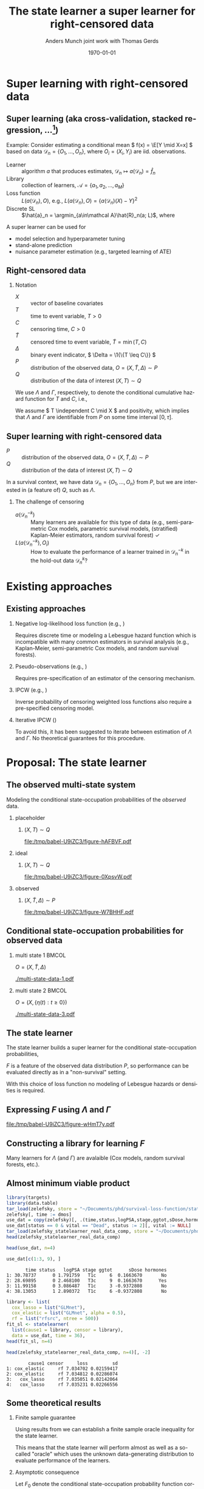 * TODOs                                                            :noexport:
- [X] References
- [X] Lambda and Gamma to plots
- [ ] CV figure
- [X] Definition of super learner -- train and test data
- [ ] Double check product limit definition
- [X] Pauses
  
* Super learning with right-censored data
** Super learning \small (aka cross-validation, stacked regression, ...[fn:1])

\small

\color{bblue}Example: \color{black} Consider estimating a conditional mean \(
f(x) = \E[Y \mid X=x] \) based on data \( \mathcal{D}_n = \{O_1, \dots, O_n\}
\), where \( O_i = (X_i, Y_i) \) are iid.\nbsp{}observations.

\vfill

- Learner :: algorithm \( a \) that produces estimates, \( \mathcal{D}_n \mapsto
  a(\mathcal{D}_n) = \hat f_n \)
- Library :: collection of learners, \( \mathcal{A} = \{a_1, a_2, \dots, a_M \}
  \)
- Loss function :: \( L(a(\mathcal{D}_n), O) \), e.g., \( L(a(\mathcal{D}_n), O)
  = \{a(\mathcal{D}_n)(X) - Y\}^2 \) \pause
- Discrete SL :: \(\hat{a}_n = \argmin_{a\in\mathcal A}\hat{R}_n(a;
  L)\), where
#+begin_export latex
\begin{equation*}
  \hat{R}_n(a; L) =
  \frac{1}{K}\sum_{k=1}^{K}
  \frac{1}{| \mathcal{D}_n^{k} |}\sum_{O_i \in \mathcal{D}_n^{k}}
  L
  {
    \left(
      a{ (\mathcal{D}_n^{-k})}
      , O_i
    \right)
  },
  \quad \text{with} \quad
  \mathcal{D}_n^{-k} = \mathcal{D}_n \setminus \mathcal{D}_n^{k}.
\end{equation*}
#+end_export


\vfill \pause

A super learner can be used for

- model selection and hyperparameter tuning
- stand-alone prediction
- nuisance parameter estimation (e.g., targeted learning of ATE)

[fn:1] \cite{stone1974cross,geisser1975predictive,wolpert1992stacked,breiman1996stacked,van2007super}

** Right-censored data

\small

*** Notation
- \(X\) :: vector of baseline covariates
- \( T \) :: time to event variable, \( T > 0 \)
- \( C \) :: censoring time, \( C > 0 \)
- \color{gray}\(\tilde T \)\color{black} :: censored time to event variable, \(
  \tilde T = \min(T, C) \)
- \color{gray}\( \Delta \)\color{black} :: binary event indicator, \( \Delta =
  \1{\{T \leq C\}} \)
- \color{gray}\( P \)\color{black} :: distribution of the observed data, \( O =
  (X, \tilde T, \Delta) \sim P \)
- \( Q \) :: distribution of the data of interest \( (X, T) \sim Q \)

\hfill

We use \color{bblue} \( \Lambda \) \color{black} and
\color{bblue}\(\Gamma\)\color{black}, respectively, to denote the conditional
cumulative hazard function for \( T \) and \( C \), i.e.,
#+begin_export latex
\begin{equation*}
  \Lambda(\diff t \mid x) = Q(T \in \diff t \mid T \geq t, X=x).
\end{equation*}
#+end_export

We assume \( T \independent C \mid X \) and positivity, which implies that
$\Lambda$ and $\Gamma$ are identifiable from \( P \) on some time interval \(
[0,\tau] \).

** Super learning with right-censored data

\small

- \( P \) :: distribution of the observed data, \( O = (X, \tilde T, \Delta)
  \sim P \)
- \( Q \) :: distribution of the data of interest \( (X, T) \sim Q \)

\hfill

In a survival context, we have data \( \mathcal{D}_n = \{O_1, \dots, O_n\} \)
from \( P \), but we are interested in (a feature of) \( Q \), such as
$\Lambda$.
#+begin_export latex
\begin{equation*}
  \hat{R}_n(a; L) =
  \frac{1}{K}\sum_{k=1}^{K}
  \frac{1}{| \mathcal{D}_n^{k} |}\sum_{O_i \in \mathcal{D}_n^{k}}
  L
  {
    \left(
      a{ (\mathcal{D}_n^{-k})}
      , O_i
    \right)
  },
  \quad \text{with} \quad
  \mathcal{D}_n^{-k} = \mathcal{D}_n \setminus \mathcal{D}_n^{k}.
\end{equation*}
#+end_export

\pause

*** The challenge of censoring

- \( a{ (\mathcal{D}_n^{-k})} \) :: Many learners are available for this type of
  data (e.g., semi-parametric Cox models, parametric survival models,
  (stratified) Kaplan-Meier estimators, random survival forest) \checkmark
- \( L(a{ (\mathcal{D}_n^{-k})} , O_i) \) :: How to evaluate the performance of
  a learner trained in \( \mathcal{D}_n^{-k} \) in the hold-out data \(
  \mathcal{D}_n^{k} \)?

* Existing approaches
** Existing approaches
\small
*** \normalsize Negative log-likelihood loss function \footnotesize (e.g., \cite{polley2011-sl-cens})
Requires discrete time or modeling a Lebesgue hazard function which is
incompatible with many common estimators in survival analysis (e.g.,
Kaplan-Meier, semi-parametric Cox models, and random survival forests).

*** \normalsize Pseudo-observations \footnotesize (e.g., \cite{sachs2019ensemble})
Requires pre-specification of an estimator of the censoring mechanism.

*** \normalsize IPCW \footnotesize (e.g., \cite{hothorn2006survival,gonzalez2021stacked})
Inverse probability of censoring weighted loss functions also require a
pre-specified censoring model.

*** \normalsize Iterative IPCW \footnotesize (\cite{westling2021inference,han2021inverse})

To avoid this, it has been suggested to iterate between estimation of $\Lambda$
and $\Gamma$. No theoretical guarantees for this procedure.

* Proposal: The state learner
** The observed multi-state system
Modeling the conditional state-occupation probabilities of the /observed/ data.

\hfill

*** placeholder
:PROPERTIES:
:BEAMER_act: <1>
:BEAMER_env: onlyenv
:END:

**** \centering \color{white} \( (X, T) \sim Q \)
#+BEGIN_SRC R :results graphics file :exports results :file (org-babel-temp-file "./figure-" ".pdf") :height 4 :width 8
plot.new()
#+END_SRC

#+RESULTS[(2023-10-09 22:35:46) 8200075663a0c8102468c8e109f6f3369c0be52e]:
[[file:/tmp/babel-U9iZC3/figure-hAFBVF.pdf]]

*** ideal
:PROPERTIES:
:BEAMER_act: <2>
:BEAMER_env: onlyenv
:END:

**** \centering \( (X, T) \sim Q \)
#+BEGIN_SRC R :results graphics file :exports results :file (org-babel-temp-file "./figure-" ".pdf") :height 4 :width 8
  library(prodlim)
  try(setwd("~/Documents/presentations/state-learner/"))
  nTrans <- 1
  stateLabels = c("Initial","Event")
  crHist <- Hist(time = 1:nTrans, event = list(from = rep("1", nTrans), to = stateLabels[-1]))
  plot(crHist,stateLabels = stateLabels,arrowLabels = FALSE, color = "white")
#+END_SRC

#+RESULTS[(2023-10-09 22:34:38) 27df1aecc1dd089a4d0952542a14f8430cb91e23]:
[[file:/tmp/babel-U9iZC3/figure-0XpsvW.pdf]]

*** observed
:PROPERTIES:
:BEAMER_act: <3>
:BEAMER_env: onlyenv
:END:

**** \centering \color{gray}\( (X, \tilde T, \Delta) \sim P \)\color{black}
#+BEGIN_SRC R :results graphics file :exports results :file (org-babel-temp-file "./figure-" ".pdf") :height 4 :width 8
nTrans <- 2
stateLabels = c("Initial","Event", "Censored")
crHist <- Hist(time = 1:nTrans, event = list(from = rep("1", nTrans), to = stateLabels[-1]))
plot(crHist,stateLabels = stateLabels,arrowLabels = FALSE)
#+END_SRC

#+RESULTS[(2023-10-09 22:26:19) 9eb322072114fc95ca7bb03d1d6c2c5a9a287dff]:
[[file:/tmp/babel-U9iZC3/figure-W7BHHF.pdf]]


** Conditional state-occupation probabilities for observed data
\small

#+begin_export latex
Record the observed data as \( O = (X, \{\eta(t) : t \geq 0\}) \), where
\begin{equation*}
  \eta(t) = \1{\{\tilde{T} \leq t, \Delta = 1\}} + 2 \, \1{\{\tilde{T} \leq t,
    \Delta = 0\}}
  \in \{0, 1, 2\}.
\end{equation*}

Denote by
\begin{equation*}
  F(t, j, x) = P(\eta(t) = j \mid X=x), \quad \text{for all } t \geq 0,\; j
  \in \{0, 1, 2\}, \; x \in \R^d,
\end{equation*}
the conditional state-occupation probabilities for the observed data.
#+end_export

\vfill

*** multi state 1                                                     :BMCOL:
:PROPERTIES:
:BEAMER_col: 0.45
:END:

\centering \color{bblue}\( O = (X, \tilde T , \Delta) \)\color{black} 

#+ATTR_LATEX: :width 0.9\textwidth
[[./multi-state-data-1.pdf]]

*** multi state 2                                                     :BMCOL:
:PROPERTIES:
:BEAMER_col: 0.45
:END:

\centering \color{bblue}\( O = (X, \{\eta(t) : t \geq 0\}) \)\color{black}

#+ATTR_LATEX: :width 0.9\textwidth
[[./multi-state-data-3.pdf]]

** The state learner

\small

The state learner builds a super learner for the conditional state-occupation
probabilities,
#+begin_export latex
\begin{equation*}
  F(t, j, x) = P(\eta(t) = j \mid X=x), \quad \text{for all } t \geq 0,\; j
  \in \{0, 1, 2\}, \; x \in \R^d.
\end{equation*}
#+end_export

\( F \) is a feature of the observed data distribution \( P \), so performance
can be evaluated directly as in a "non-survival" setting.

\vfill

#+begin_export latex
We suggest to use the integrated Brier score
\( \bar{B}_{\tau}(F, O) = \int_0^{\tau} B_t(F, O) \diff t \), where
\begin{equation*}
  B_t(F, O) = \sum_{j=0}^{2} (F(t, j, X) - \eta(t))^2.
\end{equation*}
#+end_export

With this choice of loss function no modeling of Lebesgue hazards or densities
is required.

** Expressing \( F \) using $\Lambda$ and $\Gamma$

\small
# The conditional state-occupation probabilites

#+begin_export latex
\begin{equation*}
  F(t, j, x) = P(\eta(t) = j \mid X=x), \quad \text{for all } t \geq 0,\; j
  \in \{0, 1, 2\}, \; x \in \R^d
\end{equation*}
can be expressed (slightly informally) using $\Lambda$ and $\Gamma$,
\begin{equation*}
\begin{split}
F(t, 1, x)
& = P(\tilde{T} \leq t, \Delta=1 \mid X=x)
  = \int_0^t e^{-\Lambda(s \mid x) - \Gamma(s \mid x) }  \Lambda(\diff s \mid x),
\\
F(t, 2, x)
& = P(\tilde{T} \leq t, \Delta=0 \mid X=x)
  = \int_0^t e^{-\Lambda(s \mid x) - \Gamma(s \mid x) }  \Gamma(\diff s \mid x),
\\
F(t, 0, x)
&
  = P(\tilde{T} > t \mid X= x)
  = 1- F(t, 1, x) - F(t, 2, x).
\end{split}
\end{equation*}
#+end_export

\vfill

#+BEGIN_SRC R :results graphics file :exports results :file (org-babel-temp-file "./figure-" ".pdf") :height 3 :width 9
nTrans <- 2
stateLabels = c("Initial","Event", "Censored")
crHist <- Hist(time = 1:nTrans, event = list(from = rep("1", nTrans), to = stateLabels[-1]))
plot(crHist,
     stateLabels = stateLabels,
     arrow2.label=paste(expression(Lambda)),
     arrow1.label=paste(expression(Gamma)),
     changeArrowLabelSide=c(FALSE,TRUE))
#+END_SRC

#+RESULTS[(2023-10-10 12:48:34) 323bf458364835310cb3fb2897035ba1fc602791]:
[[file:/tmp/babel-U9iZC3/figure-wHmT7y.pdf]]

** Constructing a library for learning \( F \)

\small

Many learners for $\Lambda$ (and $\Gamma$) are avalaible (Cox models, random
survival forests, etc.).

\vfill

#+begin_export latex
Given libraries \( \mathcal{A} \) and \( \mathcal{B} \) for learning $\Lambda$
and $\Gamma$, respectively,  we construct the library
\begin{equation*}
  \mathcal{F}(\mathcal{A}, \mathcal{B})
  = \{ \phi_{a, b} : a \in \mathcal{A}, b \in \mathcal{B}\},
\end{equation*}
where
\begin{align*}
  \phi_{a, b}(\mathcal{D}_n)(t,1,x) &= \int_0^t e^{-a(\mathcal{D}_n)(s \mid
    x) -
    b(\mathcal{D}_n)(s \mid x) }  a(\mathcal{D}_n)(\diff s \mid x),
  \\
  & \dots 
\end{align*}
#+end_export

#+begin_export latex
We evaluate performance of every
\( \phi_{a, b} \in \mathcal{F}(\mathcal{A}, \mathcal{B}) \) as
\begin{equation*}
  \hat{R}_n(\phi_{a, b}; \bar{B}_{\tau}) =
  \frac{1}{K}\sum_{k=1}^{K}
  \frac{1}{| \mathcal{D}_n^{k} |}\sum_{O_i \in \mathcal{D}_n^{k}}
  \int_0^{\tau} \sum_{j=0}^{2} 
  \left\{
    \phi_{a, b}(\mathcal{D}_n^{-k})(t,j, X_i) - \eta_i(t)
  \right\}^2 \diff t.
\end{equation*}
#+end_export


** Some theoretical results :noexport:

\small Write \( P_0 \) for the "true" data-generating distribution, and \(
P_0{[f]} = \int f(o) P(\diff o) \).

\vfill

- Discrete SL :: \( \hat{\phi}_n = \argmin_{(a,b) \in \mathcal{A} \times
  \mathcal{B}} \frac{1}{K}\sum_{k=1}^K
  \mathbb{P}_n^k{[\bar{B}_{\tau}(\phi_{a,b}(\mathcal{D}_n^{-k}), \blank)]} \),
  where \( \mathbb{P}_n^k \) is the empirical measure of \( \mathcal{D}_n^k \)
- Oracle :: \( \tilde{\phi}_n = \argmin_{(a,b) \in \mathcal{A} \times
  \mathcal{B}} \frac{1}{K}\sum_{k=1}^K
  P_0{[\bar{B}_{\tau}(\phi_{a,b}(\mathcal{D}_n^{-k}), \blank)]} \)
- True risk minimizer :: \( F^* = \argmin_F P_0{[\bar{B}_{\tau}(F, \blank)]} \)

\vfill

\( F^* = F_0 \) where \( F_0 \) is the conditional state-occupation probability
function corresponding to \( P_0 \).

\vfill

Using results from \citep{van2003unicv,van2006oracle} we can establish a finite
sample oracle inequality for the state learner.

\vfill

Asymptotic consequence: If \( |\mathcal{F}(\mathcal{A}_n,\mathcal{B}_n)| =
O(n^q) \), for some \( q \in \N \), and the library contains a learner that
converges to \( F_0 \) at rate \( r_n \), then the state learner converges to
\(F_0 \) at the same rate or at rate \( \log(n) r_n \).

** Almost minimum viable product

\footnotesize

#+BEGIN_SRC R :results silent
  library(targets)
  library(data.table)
  tar_load(zelefsky, store = "~/Documents/phd/survival-loss-function/statelearner/empirical-study/_targets/")
  zelefsky[, time := dmos]
  use_dat = copy(zelefsky)[, .(time,status,logPSA,stage,ggtot,sDose,hormones,vital)]
  use_dat[status == 0 & vital == "Dead", status := 2][, vital := NULL]
  tar_load(zelefsky_statelearner_real_data_comp, store = "~/Documents/phd/survival-loss-function/statelearner/empirical-study/_targets/")
  head(zelefsky_statelearner_real_data_comp)
#+END_SRC

#+BEGIN_SRC R :exports code :results silent
  head(use_dat, n=4)
#+END_SRC

#+BEGIN_SRC R
  use_dat[c(1:3, 9), ]
#+END_SRC

#+RESULTS[(2023-10-10 15:30:13) bc6ea71a25a022a5ca626233554871fcade89a12]:
:        time status   logPSA stage ggtot      sDose hormones
: 1: 30.78737      0 1.791759   T1c     6  0.1663670       No
: 2: 28.69895      0 2.468100   T3c     9  0.1663670      Yes
: 3: 11.99158      0 3.086487   T1c     3 -0.9372808       No
: 4: 38.13053      1 2.890372   T1c     6 -0.9372808       No

#+BEGIN_SRC R :results silent :eval never :exports code
library <- list(
  cox_lasso = list("GLMnet"),
  cox_elastic = list("GLMnet", alpha = 0.5),
  rf = list("rfsrc", ntree = 500))
fit_sl <- statelearner(
  list(cause1 = library, censor = library),
  data = use_dat, time = 36),
head(fit_sl, n=4)
#+END_SRC

#+BEGIN_SRC R
  head(zelefsky_statelearner_real_data_comp, n=4)[, -2]
#+END_SRC

#+RESULTS[(2023-10-10 16:19:54) 712c4cefddd56fa5d0e3700d9252c4e5a46dbbcd]:
:         cause1 censor     loss         sd
: 1: cox_elastic     rf 7.034702 0.02159417
: 2: cox_elastic     rf 7.034812 0.02286074
: 3:   cox_lasso     rf 7.035051 0.02142064
: 4:   cox_lasso     rf 7.035231 0.02266556



** Some theoretical results

\small

*** Finite sample guarantee

Using results from \citep{van2003unicv,van2006oracle} we can establish a finite
sample oracle inequality for the state learner.

\hfill

This means that the state learner will perform almost as well as a so-called
"oracle" which uses the unknown data-generating distribution to evaluate
performance of the learners.

\hfill

*** Asymptotic consequence
Let \( F_0 \) denote the conditional state-occupation probability function
corresponding to the underlying data-generating distribution \( P_0 \). If

- \( |\mathcal{F}(\mathcal{A}_n,\mathcal{B}_n)| = O(n^q) \), for some \( q \in
  \N \), and
- the library contains a learner that converges to \( F_0 \) at rate \( r_n \),

then the state learner converges to \(F_0 \) at the same rate or at rate \(
\log(n) r_n \).


** Proof of concept -- simulation I
\small

- Univariate \( X \)
- Cox model and the Nelson-Aalen estimator in the libraries
- Compare to IPCW weighted estimators using wrongly (IPCW(KM)) and correctly
  (IPCW(Cox)) specified censoring models
- Evaluate performance of survival predictions at fixed prediction horizon

#+ATTR_LATEX: :width .9\textwidth
[[./ipcw-fail.pdf]]

** Proof of concept -- simulation II
\small

- Multivariate \( X \)
- Several strong learners: Cox models (various stratifications and splines),
  penalized Cox models (lasso, ridge, elastic), random survival forest
- Data generated according to a simulation of a prostate cancer study
  \citep{kattan2000pretreatment,gerds2013estimating}.

#+ATTR_LATEX: :width .9\textwidth
[[./zelefski-sim.pdf]]

** Competing risks
\small

# The state learner can be adapted to competing risk settings by adding a state:

#+BEGIN_SRC R :results graphics file :exports results :file (org-babel-temp-file "./figure-" ".pdf") :height 3 :width 9
  nTrans <- 3
  stateLabels = c("Initial","Cause 1","Cause 2", "Censored")
  crHist <- Hist(time = 1:nTrans, event = list(from = rep("1", nTrans), to = stateLabels[-1]))
  plot(crHist,
       stateLabels = stateLabels,
       arrow1.label=paste(expression(Lambda[1])),
       arrow2.label=paste(expression(Lambda[2])),
       arrow3.label=paste(expression(Gamma)),
       changeArrowLabelSide=c(TRUE, TRUE, FALSE))
#+END_SRC

#+RESULTS[(2023-10-10 14:08:45) 3cd681f19bf672afb59bb96d0401a214522c2a7b]:
[[file:/tmp/babel-U9iZC3/figure-jHSzxz.pdf]]

#+begin_export latex
\begin{equation*}
  \eta(t) = \1{\{\tilde{T} \leq t, \tilde{D} = 1\}} +
  2 \, \1{\{\tilde{T} \leq t, \tilde{D} = 2\}}
  +
  3 \, \1{\{\tilde{T} \leq t, \tilde{D} = 0\}}.
\end{equation*}
\begin{align*}
  F(t, 1, x)
  & = P(\tilde{T} \leq t, \tilde{D}=1 \mid X=x)
    = \int_0^t e^{-\Lambda_1(s \mid x) -\Lambda_2(s \mid x) - \Gamma(s \mid x) }  \Lambda_1(\diff s \mid x),
  \\
  & \dots
\end{align*}
\begin{equation*}
  \mathcal{F}(\mathcal{A}_1,\mathcal{A}_2, \mathcal{B})
  = \{ \phi_{a_1, a_2, b} : a_1 \in \mathcal{A}_1, a_2 \in \mathcal{A}_2, b \in \mathcal{B}\},
\end{equation*}
#+end_export

** Proof of concept -- some real data
\small The real data considered in \citep{kattan2000pretreatment} included the
competing risk of death.

#+ATTR_LATEX: :width 1\textwidth
[[./zelefski-real-data.pdf]]

* Discussion
** Discussion
\small

A clear limitation is that the function \( F \) is typically not a parameter of
interest.

\vfill

We can obtain a risk prediction model from the state learner using that
#+begin_export latex
\begin{equation*}
  \Lambda(t \mid x) = \int_0^t \frac{F(\diff s, 1, x)}{F(s-, 0, x)} ,
  \quad \text{and} \quad
  S(t \mid x)
  % = Q(T > t \mid X=x)
  % = e^{\Lambda(t \mid x)}
  = \prodi_{s \leq t}(1- \Lambda(\diff s \mid x)).
\end{equation*}
#+end_export

However, the state learner does not evaluate the learners based on their risk
prediction performances but on how well a tuple \( (\Lambda, \Gamma) \) of
learners jointly model the observed data.

\vfill

When estimating low-dimensional target parameter and the state learner is used
to estimate the nuisance parameters, this is probably less of a concern.

\vfill

Unclear if the state learner will respond well to positivity violations or not.
  
** Conclusion

\small

- To avoid the need to pre-specify a censoring model, we propose to use learners
  for $\Lambda$ and $\Gamma$ to jointly model the observed data.
- We select a tuple of learners \( (\Lambda, \Gamma) \) that is jointly optimal
  for predicting the states occupied by the observed data conditional on
  baseline covariates.
- We use the integrated Brier score to evaluate performance with
  respect to the observed data distribution.
- No need to model additional nuisance parameters to estimate performance in
  hold-out samples.
- No need to estimate Lebesgue densities or hazards.
- Drawback is that the SL is tuned for the a feature of the observed
  distribution \( P \) and not for a feature of \( Q \).

\vfill


*** Questions, comments, suggestions?

    \vfill

    \flushright Thank you for listening!

* References
:PROPERTIES:
:UNNUMBERED: t
:END:
** References
\tiny \bibliography{./latex-settings/default-bib.bib}

* Setting :noexport:
Remember to exceture (C-c C-c) the following line:
#+PROPERTY: header-args:R :async :results output verbatim  :exports results  :session *R* :cache yes

* HEADER :noexport:
#+TITLE: The state learner \newline \normalsize a super learner for right-censored data
#+Author: Anders Munch \newline \small joint work with Thomas Gerds
#+Date: \today

#+LANGUAGE:  en
#+OPTIONS:   H:2 num:t toc:t ':t ^:t
#+startup: beamer
#+LaTeX_CLASS: beamer
#+LATEX_CLASS_OPTIONS: [smaller]
#+LaTeX_HEADER: \usepackage{natbib, dsfont, pgfpages, tikz,amssymb, amsmath,xcolor}
#+LaTeX_HEADER: \bibliographystyle{abbrvnat}
#+LaTeX_HEADER: \input{./latex-settings/standard-commands.tex}
#+BIBLIOGRAPHY: ./latex-settings/default-bib plain

#+LaTeX_HEADER: \definecolor{bblue}{rgb}{0.2,0.2,0.7}
#+LaTeX_HEADER: \usepackage{prodint}

# Beamer settins:
# #+LaTeX_HEADER: \usefonttheme[onlymath]{serif} 
#+LaTeX_HEADER: \setbeamertemplate{footline}[frame number]
#+LaTeX_HEADER: \beamertemplatenavigationsymbolsempty
#+LaTeX_HEADER: \usepackage{appendixnumberbeamer}
#+LaTeX_HEADER: \setbeamercolor{gray}{bg=white!90!black}
#+COLUMNS: %40ITEM %10BEAMER_env(Env) %9BEAMER_envargs(Env Args) %4BEAMER_col(Col) %10BEAMER_extra(Extra)
#+LATEX_HEADER: \setbeamertemplate{itemize items}{$\circ$}

# Check this:
#+LaTeX_HEADER: \lstset{basicstyle=\ttfamily\footnotesize}

# For handout mode: (check order...)
# #+LATEX_CLASS_OPTIONS: [handout]
# #+LaTeX_HEADER: \pgfpagesuselayout{4 on 1}[border shrink=1mm]
# #+LaTeX_HEADER: \pgfpageslogicalpageoptions{1}{border code=\pgfusepath{stroke}}
# #+LaTeX_HEADER: \pgfpageslogicalpageoptions{2}{border code=\pgfusepath{stroke}}
# #+LaTeX_HEADER: \pgfpageslogicalpageoptions{3}{border code=\pgfusepath{stroke}}
# #+LaTeX_HEADER: \pgfpageslogicalpageoptions{4}{border code=\pgfusepath{stroke}}
